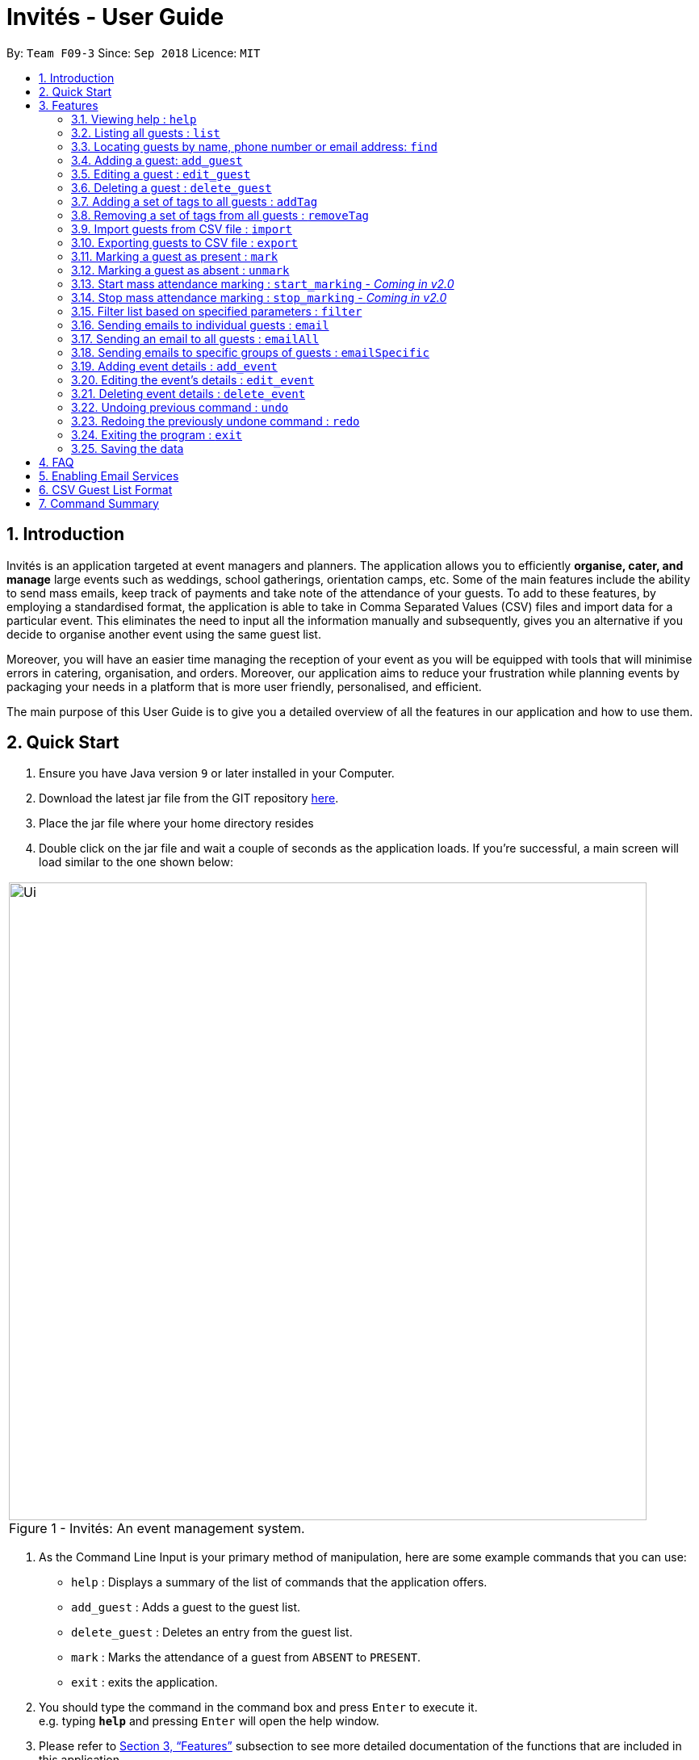= Invités - User Guide
:site-section: UserGuide
:toc:
:toc-title:
:toc-placement: preamble
:sectnums:
:imagesDir: images
:stylesDir: stylesheets
:xrefstyle: full
:experimental:
ifdef::env-github[]
:tip-caption: :bulb:
:note-caption: :information_source:
endif::[]
:repoURL: https://github.com/CS2113-AY1819S1-F09-3/main

By: `Team F09-3`      Since: `Sep 2018`      Licence: `MIT`

== Introduction
Invités is an application targeted at event managers and planners. The application allows you to efficiently *organise, cater, and manage* large events such
as weddings, school gatherings, orientation camps, etc. Some of the main features include the ability to send mass emails, keep track of payments and take note of the attendance of your guests.
To add to these features, by employing a standardised format, the application is able to take in Comma Separated Values (CSV) files and import data for a particular event.
This eliminates the need to input all the information manually and subsequently, gives you an alternative if you decide to organise another event using the same guest list.

Moreover, you will have an easier time managing the reception of your event as you will be equipped with tools that will minimise errors in catering,
organisation, and orders. Moreover, our application aims to reduce your frustration while planning events by packaging your needs in a platform that is more user friendly, personalised, and efficient.

The main purpose of this User Guide is to give you a detailed overview of all the features in our application and how to use them.

== Quick Start

.  Ensure you have Java version `9` or later installed in your Computer.
.  Download the latest jar file from the GIT repository link:https://github.com/CS2113-AY1819S1-F09-3/main/releases[here].
.  Place the jar file where your home directory resides
.  Double click on the jar file and wait a couple of seconds as the application loads. If you're successful, a main screen will load
   similar to the one shown below: +

****
|====
| image:Ui.png[width="790"]
 +
  Figure 1 - Invités: An event management system.
|====
****

.  As the Command Line Input is your primary method of manipulation, here are some
   example commands that you can use:

* `help` : Displays a summary of the list of commands that the application offers.
* `add_guest` : Adds a guest to the guest list.
* `delete_guest` : Deletes an entry from the guest list.
* `mark` : Marks the attendance of a guest from `ABSENT` to `PRESENT`.
* `exit` : exits the application.

.  You should type the command in the command box and press kbd:[Enter] to execute it. +
e.g. typing *`help`* and pressing kbd:[Enter] will open the help window.

.  Please refer to <<Features>> subsection to see more detailed documentation of the functions that
   are included in this application
.  If you would like to perform emailing services through our application, please complete the steps as listed
   in <<Enabling Email Services>>

[[Features]]
== Features

====
*Command Format*

* Words in `UPPER_CASE` are the parameters to be supplied by you e.g. in `add_guest n/NAME`, `NAME` is a parameter which can be used as `add_guest n/Bob Lee`.
* Items in square brackets are optional e.g `n/NAME [t/TAG]` can be used as `n/Bob Lee t/VIP` or as `n/Bob Lee`.
* Items with `…`​ after them can be used multiple times including zero times e.g. `[t/TAG]...` can be used as `{nbsp}` (i.e. 0 times), `t/VIP`, `t/VIP t/Vegetarian` etc.
* You can specify parameters in any order e.g. if the command specifies `n/NAME p/PHONE_NUMBER`, `p/PHONE_NUMBER n/NAME` is also acceptable.
====

=== Viewing help : `help`

Displays a summary of the list of commands that the application offers +
Format: `help`

[NOTE]
You should not enter any characters after the command word, only extra spaces are allowed! For example, the input `help extra characters` or `help 182$*` will be incorrect, but `help {nbsp}` (i.e. with spaces) will be correct.

=== Listing all guests : `list`

Shows a list of all guests in the guest list. +
Format: `list`

[NOTE]
You should not enter any characters after the command word, only extra spaces are allowed! For example, the input `list extra characters` or `list 182$*` will be incorrect, but `list {nbsp}` (i.e. with spaces) will be correct.

// tag::find[]
=== Locating guests by name, phone number or email address: `find`

Find guests whose names, phone numbers and/or email addresses
contain any of the given keywords. +
Format: `find n/KEYWORD p/MORE_KEYWORDS e/MORE_KEYWORDS` +
Example: find n/NAME p/PHONE e/EMAIL

****
* The search is case-insensitive. e.g `n/hans` will match `n/Hans`
* The order of the keywords does not matter. e.g. `n/Hans n/Bo` will match `n/Bo n/Hans`
* Only names, phone numbers and email addresses are searched, depending on prefixes given.
* Only full words will be matched e.g. `n/Han` will not match `n/Hans`
* Guests matching at least one keyword will be returned (i.e. `OR` search). e.g. `n/Hans n/Bo` will return `Hans Gruber`, `Bo Yang`
****

Examples:

* `find n/John` +
You will be shown a list that contains the entries of `john` and `John Doe`
* `find n/Betsy n/Tim n/John` +
You will be show a list containing entries of any guest having names `Betsy`, `Tim`, or `John`
* `find n/alex p/92746838 e/johndoe@gmail.com` +
You will be show a list containing entries of any guest having the name `Alex`,
phone number `92746838`, or email address `johndoe@gmail.com`
* `find n/david n/edan` +
You will be shown a list that contains the entries of any guests having the
name `david` and `edan` +
* `find n/david edan` +
You will be shown a list that contains the entries of any guests having the
name `david` *but not* `edan`

// end::find[]

=== Adding a guest: `add_guest`

Adds a guest to the guest list. +
No spaces or special characters allowed in Payment and Attendance. +
Payment accepts "PAID", "NOTPAID" , "PENDING" or "N.A.".
Attendance accepts "ABSENT", "PRESENT" or "N.A." +
Payment and attendance are case-insensitive. +
Unique ID (UID) accepts a minimum of 5 characters and a maximum of 20 characters +
If any options other than the ones given are entered, the guest will be added if
other fields are fine, but payment and/or attendance will be blank. +
Format: `add_guest n/NAME p/PHONE_NUMBER e/EMAIL pa/PAYMENT a/ATTENDANCE u/UID [t/TAG]...`

[TIP]
A guest can have any number of tags (including 0)
UID can be generated by the program by entering `u/00000`, +
Other values of UID will be treated as a user-defined UID.

Examples:

* `add_guest n/Bob Lee p/81720172 e/boblee@gmail.com a/Absent pa/NOTPAID u/00001 t/VIP t/Vegetarian`
* `add_guest n/John Doe p/91028392 e/johndoe@gmail.com a/Present pa/PAID u/00002 t/Groom t/NonVegetarian`
* `add_guest n/Carl Sagan p/85174321 e/carlsagan@gmail.com a/Absent pa/PAID u/00000 t/VIP` (Program generated UID)
* `add_guest n/David Li p/83186624 e/davidli@gmail.com pa/PENDING a/ABSENT u/00003` (User defined UID)

=== Editing a guest : `edit_guest`

Edits an existing guest entry in the guest list. +
No spaces or special characters allowed in Payment and Attendance. +
Payment accepts "PAID", "NOTPAID" , "PENDING" or "N.A.". +
Attendance accepts "ABSENT", "PRESENT" or "N.A." +
Payment and attendance are case-insensitive. +
Format: `edit_guest INDEX [n/NAME] [p/PHONE_NUMBER] [e/EMAIL] [pa/PAYMENT] [a/ATTENDANCE]
         [t/GUEST_TYPE] [t/DIET]...`

[WARNING]
Unique ID (UID) cannot be changed by edit_guest.

****
* Edits the guest at the specified `INDEX`. The index refers to the index number shown in the displayed guest list. The index *must be a positive integer* 1, 2, 3, ...
* At least one of the optional fields must be provided.
* Existing values will be updated to the input values.
* When editing tags, the existing tags of the guest will be removed i.e adding of tags is not cumulative.
* You can remove all of the guest's tags by typing `t/` without specifying any tags after it.
****

Examples:

* `edit_guest 2 n/Bob Chan` +
Edits the name of the 2nd guest to be `Bob Chan`.

=== Deleting a guest : `delete_guest`

Deletes the specified guest from the guest list. +
Format: `delete_guest INDEX`

****
* Deletes the guest at the specified `INDEX`.
* The index refers to the index number shown in the displayed guest list.
* The index *must be a positive integer* 1, 2, 3, *and* cannot be out of bounds. For example, if there are 4 guests in your application,
the command `delete_guest 5` will give you an error as there does not exist a guest at `INDEX` 5.
****

Examples:

* `list` +
`delete_guest 2` +
Deletes the 2nd guest in the guest list.
* `find n/Betsy` +
`delete_guest 1` +
Deletes the 1st guest in the results of the `find` command.

// tag::addremovetag[]
=== Adding a set of tags to all guests : `addTag`

This command allows you to add a set of tags to all guests in the current filtered guest list. +
Format: `addTag [t/TAG]...`

****
* The addTag command will add any number of tags provided by you to all guests
* You must provide tags that are alphanumeric, otherwise the system will give you an error
* Moreover, if you provide empty tags, or tags that all your guests already have, the system will throw an error
****

Examples:

* `addTag t/Veg t/VIP` +
You will add the tags `Veg` and `VIP` to all guests in the current filtered list
* `addTag t/@` +
This will present you with an error as all your tags must be alphanumeric
* `addTag t/` +
You will receive an error message as you have provided empty tags

=== Removing a set of tags from all guests : `removeTag`

This command allows you to remove a set of tags from all guests in the current filtered guest list. +
Format: `removeTag [t/TAG]...`

****
* The removeTag command will remove any number of tags provided by you from all guests
* If the tags you provided are not shared by any of the guests in the current list, the system with throw an error
* You must provide *non-empty* tags, an input of _removeTag_ will not do anything
* You must provide tags that are alphanumeric, otherwise the system will throw an error
****

Examples:

* `removeTag t/Veg t/VIP` +
You will remove the tags `Veg` and `VIP` from all guests in the current filtered list
* `removeTag` +
This will present you with an error, as you have not provided any tags to delete
* `removeTag t/@!*` +
This will present you with an error, as all your tags must be alphanumeric

// end::addremovetag[]

// tag::import[]
=== Import guests from CSV file : `import`

Import multiple guests with data from a specified CSV file. To create your own CSV file for importing guests, please see <<CSV Guest List Format, Section 6: "CSV Guest List Format">> for the accepted format. +

Format: `import FILE_PATH`

****
* This command only adds guests into the current guest list. No existing guest in the guest list will be deleted due to the import.
* Adds all guests specified in the CSV file specified by `FILE_PATH`
* `FILE_PATH` shall only be a relative or an absolute file path.
** Relative file path is relative to where the application Jar file is located.
* There is no guaranteed ordering of guests after each import.
* Importation of guests which already exist will be skipped.
** A guest will be classified as an existing guest if it has the same name and matching phone number or email address with an existing guest in the guest list.
* Importation of badly formatted guests in the CSV file will be skipped.
* The CSV guest entries which are badly formatted or those which corresponds to an existing guest in the guest list, will trigger an import report window as shown in figure 2.

|====
| image:ImportReportWindow.PNG[width="790"]
 +
  Figure 2 - Import Report Window: Shows the offending CSV guest entries with their associated error messages.
|====
****

Examples:

* `import directory/subdirectory/guestlist.csv` +
You will populate the guest list with the data imported from the CSV file in the specified path.

// end::import[]

// tag::export[]

=== Exporting guests to CSV file : `export`

Exports guests' data in the guest list to a specified CSV file. Allows you to share your guest list easily using the exported CSV file. The format of guest fields in the CSV file is the same format as the `import` command and can be found in <<CSV Guest List Format, Section 6: "CSV Guest List Format">>. +

Format: `export FILE_PATH`

****
* Command will only export the guests that you see in the guest list panel of the user interface.
** To export selected guests, use the `filter` command before exporting.
* `FILE_PATH` shall only be a relative or an absolute file path.
** Relative file path is relative to where the application Jar file is located.
****

Examples:

* `export directory/subdirectory/guestlist.csv` +
You will export the currently filtered guest list entries into a CSV file in the specified path.

// end::export[]

// tag::mark[]
=== Marking a guest as present : `mark`

Marks a guest as present using a unique ID (UID) that was assigned to them upon adding them into the guest list.
This will also update the attendance​ field associated with the guest to `PRESENT`. +
Format: `mark [UID]`

[NOTE]
`UID` does not use the p/ prefix. +
`UID` only accepts a string of numbers alphanumeric characters between 5 to 20 characters inclusive,
other characters will trigger an invalid command format error.

Examples:

* `mark 543654` You will set the guest with UID `543654` as present.
* `mark A345654M` You will set the guest with UID `A345654M` as present.
* `mark ALPHA` You will set the guest with UID `ALPHA` as present.

image::markCommandSuccess.PNG[width="790"]
Figure 3 - User interface after Mark Command : Successful execution of `MarkCommand`

// end::mark[]

// tag::unmark[]
=== Marking a guest as absent : `unmark`

Marks a guest as absent using a unique ID (UID) that was assigned to them upon adding them into the guest list.
This will also update the attendance​ field associated with the guest to `ABSENT`. +
Format: `mark [UID]`

[NOTE]
`UID` does not use the u/ prefix. +
`UID` only accepts a string of numbers alphanumeric characters between 5 to 20 characters inclusive,
other characters will trigger an invalid command format error.

Examples:

* `unmark 543654` You will set the guest with UID `543654` as absent.
* `mark A345654M` You will set the guest with UID `A345654M` as absent.
* `mark ALPHA` You will set the guest with UID `ALPHA` as absent.


image::unmarkCommandSuccess.png[width="790"]
Figure 4 - User interface after Mark Command : Successful execution of `MarkCommand`
// end::unmark[]

// tag::start_marking[]
===  Start mass attendance marking : `start_marking` - _Coming in v2.0_

[NOTE]
This feature is not implemented yet

Start the mass attendance marking mode. Allows you to mark attendance without using
the mark prefix. This command will allow you to continuously mark the attendance of the attendees by only keying in their Unique ID (UID)
into the command line interface
Format: `start_marking` + `[UID]...`

[NOTE]
You are unable to use other commands once this mode is active. +
You will need to use the `stop_marking` command to deactivate this mode to use other commands

Examples:

* `start_marking` + `00001` + `708944` + `928372` + `00003...` +
You will mark the guests with UID of 00001, 708944, 928372, 00003 as present
// end::start_marking[]

// tag::stop_marking[]
===  Stop mass attendance marking : `stop_marking` - _Coming in v2.0_

[NOTE]
This feature is not implemented yet

Stop the mass attendance marking mode. Deactivates the `start_marking` mode to enable usage of other commands in the program +
Format: `stop_marking`

Examples:

* `start_marking` + `00001` + `stop_marking` +
Initiate `start_marking` mark the person with UID `00001` then exit the mode with `stop_marking`.
// end::stop_marking[]

// tag::filter[]
===  Filter list based on specified parameters : `filter`

Filter guest list based on filter guest attributes. Only filters based on
payment status, attendance status and tags. Keywords should not have spaces or any
special character. +
Values accepted for Payment Status: PAID, NOTPAID, PENDING or N.A. +
Values accepted for Attendance Status: PRESENT, ABSENT, N.A. +
Format: `filter [pa/PAYMENT_STATUS] [a/ATTENDANCE_STATUS]
         [t/DIET] [t/GUEST_TYPE] [t/...]`

****
* The search is case-insensitive. e.g `pa/paid` will match `pa/PAID`
* The order of the keywords does not matter. e.g. `pa/PAID a/ABSENT` will match `a/ABSENT pa/PAID`
* Only payment staus, attendance status and tags are searched, depending on prefixes given.
* Only full words will be matched e.g. `p/PAID` will not match `p/NOTPAID`
* Guests matching all keywords will be returned (i.e. `AND` search). e.g. `pa/PAID t/GUEST` will return a list
of people who have paid *and* who are guests
****

Examples:

* `filter pa/NOTPAID a/PRESENT` +
You will be shown a list with guests who have yet to pay and are present.

* `filter a/Present t/Vegetarian` +
You will be shown a list with guests who are present and have a vegetarian dietary requirement.
// end::filter[]

// tag::email[]
===   Sending emails to individual guests : `email`

|===
|_Please ensure you have gone through <<Enabling Email Services>> first in order for this feature to work!_
|===

Sends an email to the guest at a specific Index +
Format: `email INDEX`

****
* Sends an email to the guest at the specified `INDEX`.
* The index refers to the index number shown in the displayed guest list.
* The index *must be a positive integer* 1, 2, 3, *and* cannot be out of bounds. For example, if there are 4 guests in your application,
the command `email 5` will give you an error as there does not exist a guest at `INDEX` 5.
****

[NOTE]
====
The `undo/redo` feature will *not work* with the `email` command as once you have sent an email, you cannot reverse this action.
====

*Examples*:

* `email 2` +
1. First, you will be presented with an EmailWindow similar to *Figure 3* below.
2. This window is for you to input your email address, password, email subject and message.
3. You will then need to fill in all the required fields. If you miss any of the fields and try to click the `Send` button, an error message will pop up as the one in *Figure 4*.
4. Once all fields are filled, you can click the `Send` button to send your email to the *2nd guest* in the list. You can also click the `Quit` button if you don't want to send your email.
5. If you are successful, you will see a message that says `Successfully sent email!`.

[cols="2*"]
|====
| image:EmailWindow.png[] Figure 5 - EmailWindow
| image:EmailWindowMissingMessage.png[] Figure 6 - Missing email message
|====

=== Sending an email to all guests : `emailAll`
|===
|_Please ensure you have gone through <<Enabling Email Services>> first in order for this feature to work!_
|===

Sends an email to all of the guests in the current filtered list +
Format: `emailAll`

[NOTE]
You should not enter any characters after the command word, only extra spaces are allowed! For example, the input `emailAll extra characters` or `emailAll 182$*` will be incorrect, but `emailAll {nbsp}` (i.e. with spaces) will be correct.

[NOTE]
====
The `undo/redo` feature will *not work* with the `emailAll` command as once you have sent an email, you cannot reverse this action.
====

Examples:

* `list` +
* `emailAll` +
1. The command `list` will list all your guests to ensure you send an email to all of them.
2. First, you will be presented with an EmailWindow similar to Figure 5 below.
3. This window is for you to input your email address, password, email subject and message.
4. You will then need to fill in all the required fields. If you miss any of the fields and try click the `Send` button, an error message will pop up as the one in Figure 6.
5. Once all fields are filled, you can click the `Send` button to send your email to all guests in the list. You can also click the `Quit` button if you don't want to send your email.
6. If you are successful, you will see a message that says `Successfully sent email!`.

[cols="2*"]
|====
|image:EmailWindow.png[] Figure 7 - EmailWindow
|image:EmailWindowMissingSubject.png[] Figure 8 - Missing email subject
|====

=== Sending emails to specific groups of guests : `emailSpecific`
|===
|_Please ensure you have gone through <<Enabling Email Services>> first in order for this feature to work!_
|===

Sends an email to all the guests with at least one of the tags specified+
Format: `emailSpecific [t/TAG]...`

****
* If the tags you provided are not shared by any of the guests in the current list, the system with throw an error
* You must provide *non-empty* tags, an input of _emailSpecific_ will not do anything
* You must provide tags that are alphanumeric, otherwise the system will throw an error
****

[NOTE]
====
The `undo/redo` feature will *not work* with the `emailSpecific` command as once you have sent an email, you cannot reverse this action.
====

Examples:

* `emailSpecific` +
This will present you with an error, as you have not provided any tags to delete
* `removeTag t/@!*` +
This will present you with an error, as all your tags must be alphanumeric
* `emailSpecific t/VIP` +
1. This command will send an email to all the guests with a `VIP` tag
2. First, you will be presented with an EmailWindow similar to Figure 7 below.
3. This window is for you to input your email address, password, email subject and message.
4. You will then need to fill in all the required fields. If you miss any of the fields and try click the `Send` button, an error message will pop up as the one in Figure 8.
5. Once all fields are filled, you can click the `Send` button to send your email to all guests in the list. You can also click the `Quit` button if you don't want to send your email.
6. If you are successful, you will see a message that says `Successfully sent email!`.

[cols="2*"]
|====
| image:EmailWindow.png[align="center"] Figure 9 - EmailWindow
| image:EmailWindowMissingAddress.png[] Figure 10 - Missing email address
|====

// end::email[]

// tag::event[]
===   Adding event details : `add_event`
Add the details for an event +
Format: `add_event n/EVENT_NAME d/DATE v/VENUE st/START_TIME [t/OTHER_TAGS]`

****
* Adds the specified event details.
* All compulsory fields(name, date, venue and start time) must be specified. The optional field(tags) may be omitted.
* Event name and venue have to be alphanumeric and may contain spaces. Otherwise, the system will inform you about the correct format to be followed. Special characters like '#', ',' and '-' may be used for the venue field.
* Event date has to follow the 'dd/mm/yyyy' format and has to exist in the calendar. Ensure that the event date falls after the current system date. Otherwise, the system will inform you about the correct format to be followed.
* Event's start time should follow the 'h:mm AM/PM' format with h between 1 to 12. Otherwise, the system will inform you about the correct format to be followed.
* Event tags must be alphanumeric. Spaces are not allowed
****

Examples:

* `add_event n/CFG career talk d/12/01/2019 v/YIH Paris Room st/9:00 AM t/SmartCasualAttire` +
You will create an event called `CFG career talk` that will take place on 12th January, 2019 at YIH Paris Room. The event will start at 9:00 AM and attendees are expected to dress in smart casual attire.

===   Editing the event's details : `edit_event`

Edit the details of the event +
Format: `edit_event [n/EVENT_NAME] [d/DATE] [v/VENUE] [st/START_TIME] [t/...]`

****
* Edits the event details(previously specified by the you using the add_event command).
* Ensure that you have specified some event details before using this command. Otherwise, the system will inform you about the lack of event details.
* At least one of the optional fields must be provided.
* Existing values will be updated to the input values.
* When editing tags, the existing tags of the event will be removed i.e adding of tags is not cumulative.
* You can remove all event tags by typing `t/` without specifying any tags after it.
****

Examples:

* `edit_event n/CFG Career Workshop t/CasualAttire` +
You will change the name of the event to 'CFG Career Workshop and replace the existing tags with the 'CasualAttire' tag.

===   Deleting event details : `delete_event`

Deletes the event details currently present in the application
Format: `delete_event`

****
* Deletes the event details(previously specified by you using the add_event command).
* Ensure that you have specified some details before using this command. Otherwise, the system will inform you about the lack of event details.
****

Examples:

* `delete_event` +
You will delete the event details.

// end::event[]

// tag::undoredo[]
=== Undoing previous command : `undo`

Restores the guest list to the state before the previous _undoable_ command was executed. +
Format: `undo`

[NOTE]
You should not enter any characters after the command word, only extra spaces are allowed! For example, the input `undo extra characters` or `undo 182$*` will be incorrect, but `undo {nbsp}` (i.e. with spaces) will be correct.

[NOTE]
====
Undoable commands: those commands that modify the guest list's content (`add_guest`, `delete_guest`, `edit_guest`, `removeTag`, `addTag`, and `clear`).
====

Examples:

* `delete_guest 1` +
`list` +
`undo` (reverses the `delete_guest 1` command) +

* `select 1` +
`list` +
`undo` +
The `undo` command fails as there are no undoable commands executed previously.

* `delete_guest 1` +
`clear` +
`undo` (reverses the `clear` command) +
`undo` (reverses the `delete_guest 1` command) +

=== Redoing the previously undone command : `redo`

Reverses the most recent `undo` command. +
Format: `redo`

[NOTE]
You should not enter any characters after the command word, only extra spaces are allowed! For example, the input `redo extra characters` or `redo 182$*` will be incorrect, but `redo {nbsp}` (i.e. with spaces) will be correct.

Examples:

* `delete_guest 1` +
`undo` (reverses the `delete_guest 1` command) +
`redo` (reapplies the `delete_guest 1` command) +

* `delete_guest 1` +
`redo` +
The `redo` command fails as there are no `undo` commands executed previously.

* `delete_guest 1` +
`clear` +
`undo` (reverses the `clear` command) +
`undo` (reverses the `delete_guest 1` command) +
`redo` (reapplies the `delete_guest 1` command) +
`redo` (reapplies the `clear` command) +

// end::undoredo[]

=== Exiting the program : `exit`

Exits the program. +
Format: `exit`

[NOTE]
You should not enter any characters after the command word, only extra spaces are allowed! For example, the input `exit extra characters` or `exit 182$*` will be incorrect, but `exit {nbsp}` (i.e. with spaces) will be correct.

=== Saving the data

As the guest list data are saved in the hard disk automatically after any command that changes the data. +
There is no need for you to save manually.

== FAQ

*Q*: How do I transfer my data to another Computer? +
*A*: Install the app in the other computer and overwrite the empty data file it creates with the file that contains the data of your previous guest list. +
Alternatively, you can export the data from your current computer using the export command. Using this data, you can launch the application on a different computer and import the data.

*Q*: ​How do I import my existing data on a CSV into the application? +
*A*: Firstly, create a new event within the application. After this, use the import function and specify the path to the file.
You will see the guest list populate itself with the data from the specified CSV file.

// tag::settingupemail[]
== Enabling Email Services

In order for you to use the commands `email`, `emailAll`, and `emailSpecific` you must allow Invités to access your email account and
send emails. Currently, our application only supports Gmail accounts, but we do plan on supporting other email domains.

If you do have a *Gmail* account, please follow these steps to enable email services:

1. Login to your Gmail account using your preferred online browser (e.g. Chrome, Firefox).
2. Click on your profile picture on the top right, and click on `Google Account`
3. Once you are re-directed, under the `Sign-in and security` section, click on `Apps with account access`
4. Scroll down till you find the section `Allow less secure apps` on the right. Set this option to `ON`.
5. You are now ready to send emails to your guests through Invités!

[WARNING]
Currently there is no other way to enable mailing services than to let your Gmail account allow less secure apps, and hence your account may be
susceptible to an increased number of spam emails from untrusted applications. However, our team is working quickly to find a more secure replacement.

[IMPORTANT]
If your operating system is *macOS Mojave*, please make an *important* note of the following:
|====
^.^| image:EmailWindow.png[] Figure 11 - EmailWindow | 1. If you use any of the email-related commands (i.e. _email_, _emailAll_ or _emailSpecific_), you will be presented with an EmailWindow similar to
the one in *Figure 9*.

2. If you use the *command-tab* keys *when the EmailWindow is open* to switch windows, the program to crash. This is due to
Apple's latest macOS release, in which some of the bindings are not compatible with key JavaFX functions.

3. This issue does not occur on Windows, Linux, and older macOS systems, however it _may still exist_ in other operating systems we have not tested on.

4. We sincerely apologise for the inconvenience caused, and our team is quickly trying to fix this issue.
|====

|===
|_For *testing* purposes, you may use a default Gmail account we have created to save you some time:_
|Email Address: _invitestestpe1@gmail.com_
|Password: _practicalexam1_
|===

// end::settingupemail[]

// tag::csvformat[]
== CSV Guest List Format

The `import` and `export` command will only work with CSV files according to a predefined format. To create valid CSV files, guests fields must in the following format below and each guest must be entered on a new line.

Format: `NAME,PHONE_NUMBER,EMAIL,PAYMENT,ATTENDANCE,UID,[TAG]`

[WARNING]
====
Individual guest fields shall not contain any commas.
====

Example: sample CSV file
****
David Li,91031282,\lidavid@gmail.com,PENDING,ABSENT,00001,gold,Veg,VIP +
Irfan Ibrahim,92492021,\irfan@gmail.com,PAID,PRESENT,00002,gold,Veg,VIP +
Roy Balakrishnan,92624417,\royb@gmail.com,PENDING,ABSENT,00003,gold,Veg,VIP +
****

// end::csvformat[]

== Command Summary

* `help` : ​Displays a help sheet containing useful commands.
* `add_guest` : ​Creates an entry for a guest to attend the event.
* `edit_guest` :​ Modifies the entry of a specified guest based on name.
* `delete_guest` : ​Removes an entry of a specified guest based on name.
* `removeTag` : Removes a set of tags from all the guests in the current list.
* `addtag` : Adds a set of tags to all the guests in the current list.
* `find` : Finds guests whose names, phone numbers or email addresses contain any of the given keywords.
* `list` : Lists the current guest list.
* `import` : ​Automatically generates guest list from a given CSV file.
* `export` : Exports guest list to a CSV file.
* `mark` : ​Tags a guest to note that they are currently at the event.
* `unmark` : ​Removes the tag of a guest attending the event based on name.
* `filter` : ​Filters the guest list based on keywords given.
* `email` : ​Sends individual emails to an entry of a specified guest based on index.
* `emailAll` : Sends an email to all of the guests in the current list.
* `emailSpecific` : Sends an email to the guests with the specified tags.
* `add_event` :​ Adds the details of your event.
* `edit_event` : Edits the details of the event.
* `delete_event` : ​Removes the specified event details.
* `undo` : Restores the guest list to the state before the previous undoable command was executed.
* `redo` : Reverses the most recent undo command.
* `exit` : ​Exits the application.
